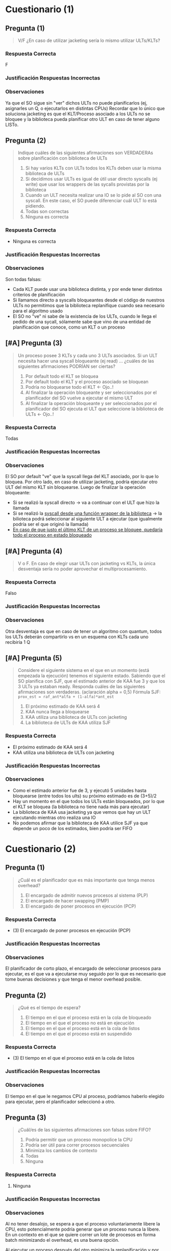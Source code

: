 #+STARTUP: inlineimages
* Cuestionario (1)
** Pregunta (1)
   #+BEGIN_QUOTE
   V/F
   ¿En caso de utilizar jacketing sería lo mismo utilizar ULTs/KLTs?
   #+END_QUOTE
*** Respuesta Correcta
    F
*** Justificación Respuestas Incorrectas
*** Observaciones
    Ya que el SO sigue sin "ver" dichos ULTs no puede planificarlos (ej, asignarles un Q, o ejecutarlos en distintas CPUs)
    Recordar que lo único que soluciona jacketing es que el KLT/Proceso asociado a los ULTs no se bloquee y la biblioteca pueda planificar otro ULT en caso de tener alguno LISTo.
** Pregunta (2)
   #+BEGIN_QUOTE
   Indique cuáles de las siguientes afirmaciones son VERDADERAs sobre planificación con biblioteca de ULTs
   
   1. Si hay varios KLTs con ULTs todos los KLTs deben usar la misma biblioteca de ULTs
   2. Si decidimos usar ULTs es igual de útil usar directo syscalls (ej write) que usar los wrappers de las sycalls provistas por la biblioteca
   3. Cuando un ULT necesita realizar una IO se lo pide al SO con una syscall. En este caso, el SO puede diferenciar cuál ULT lo está pidiendo.
   4. Todas son correctas
   5. Ninguna es correcta
   #+END_QUOTE
*** Respuesta Correcta
   - Ninguna es correcta
*** Justificación Respuestas Incorrectas
*** Observaciones
    Son todas falsas:
    - Cada KLT puede usar una biblioteca distinta, y por ende tener distintos criterios de planificación
    - Si llamamos directo a syscalls bloqueantes desde el código de nuestros ULTs no permitimos que la biblioteca replanifique cuando sea necesario para el algoritmo usado
    - El SO no "ve" ni sabe de la existencia de los ULTs, cuando le llega el pedido de una sycall, sólamente sabe que vino de una entidad de planificación que conoce, como un KLT o un proceso
** [#A] Pregunta (3)
   #+BEGIN_QUOTE
   Un proceso posee 3 KLTs y cada uno 3 ULTs asociados.
   Si un ULT necesita hacer una syscall bloqueante (ej read) ...
   ¿cuáles de las siguientes afirmaciones PODRÍAN ser ciertas?

   1. Por default todo el KLT se bloquea
   2. Por default todo el KLT y el proceso asociado se bloquean
   3. Podría no bloquearse todo el KLT <- Ojo..!
   4. Al finalizar la operación bloqueante y ser seleccionados por el planificador del SO vuelve a ejecutar el mismo ULT
   5. Al finalizar la operación bloqueante y ser seleccionados por el planificador del SO ejecuta el ULT que seleccione la biblioteca de ULTs <- Ojo..!
   #+END_QUOTE
*** Respuesta Correcta
    Todas
*** Justificación Respuestas Incorrectas
*** Observaciones
    El SO por default "ve" que la syscall llega del KLT asociado, por lo que lo bloquea.
    Por otro lado, en caso de utilizar jacketing, podría ejecutar otro ULT del mismo KLT sin bloquearse.
    Luego de finalizar la operación bloqueante:
    - Si se realizó la syscall directo -> va a continuar con el ULT que hizo la llamada
    - Si se realizó la _syscall desde una función wrapper de la biblioteca_ -> la bilioteca podrá seleccionar al siguiente ULT a ejecutar
      (que igualmente podría ser el que originó la llamada)
    - _En caso de que justo el último KLT de un proceso se bloquee, quedaría todo el proceso en estado bloqueado_
** [#A] Pregunta (4)
   #+BEGIN_QUOTE
   V o F.
   En caso de elegir usar ULTs con jacketing vs KLTs, la única desventaja sería no poder aprovechar el multiprocesamiento.
   #+END_QUOTE
*** Respuesta Correcta
    Falso
*** Justificación Respuestas Incorrectas
*** Observaciones
    Otra desventaja es que en caso de tener un algoritmo con quantum, todos los ULTs deberán compartirlo vs en un esquema con KLTs cada uno recibiría 1 Q
** [#A] Pregunta (5)
   #+BEGIN_QUOTE
   Considere el siguiente sistema en el que en un momento (está empezada la ejecución) tenemos el siguiente estado.
   Sabiendo que el SO planifica con SJF, que el estimado anterior de KAA fue 3 y que los 3 ULTs ya estaban ready.
   Responda cuáles de las siguientes afirmaciones son verdaderas. (aclaración alpha = 0,5)
   Fórmula SJF: ~prox_est = raf_ant*alfa + (1-alfa)*ant_est~

     1. El próximo estimado de KAA será 4
     2. KAA nunca llega a bloquearse
     3. KAA utiliza una biblioteca de ULTs con jacketing
     4. La biblioteca de ULTs de KAA utiliza SJF
   #+END_QUOTE

   [[./img/gantt-naty1.png]]
*** Respuesta Correcta
    - El próximo estimado de KAA será 4
    - KAA utiliza una biblioteca de ULTs con jacketing
*** Justificación Respuestas Incorrectas
*** Observaciones
    - Como el estimado anterior fue de 3, y ejecutó 5 unidades hasta bloquearse (entre todos los ults) su próximo estimado es de (3+5)/2
    - Hay un momento en el que todos los ULTs están bloqueados, por lo que el KLT se bloquea (la biblioteca no tiene nada más para ejecutar)
    - La biblioteca de KAA usa jacketing ya que vemos que hay un ULT ejecutando mientras otro realiza una IO
    - No podemos afirmar que la biblioteca de KAA utilice SJF ya que depende un poco de los estimados, bien podría ser FIFO
* Cuestionario (2)
** Pregunta (1)
   #+BEGIN_QUOTE
   ¿Cuál es el planificador que es más importante que tenga menos overhead?

   1. El encargado de admitir nuevos procesos al sistema (PLP)
   2. El encargado de hacer swapping (PMP)
   3. El encargado de poner procesos en ejecución (PCP)
   #+END_QUOTE
*** Respuesta Correcta
   - (3) El encargado de poner procesos en ejecución (PCP)
*** Justificación Respuestas Incorrectas
*** Observaciones
    El planificador de corto plazo, el encargado de seleccionar procesos para ejecutar,
    es el que va a ejecutarse muy seguido por lo que es necesario que tome buenas decisiones
    y que tenga el menor overhead posible.
** Pregunta (2)
   #+BEGIN_QUOTE
   ¿Qué es el tiempo de espera?
   
   1. El tiempo en el que el proceso está en la cola de bloqueado
   2. El tiempo en el que el proceso no está en ejecución
   3. El tiempo en el que el proceso está en la cola de listos
   4. El tiempo en el que el proceso está en suspendido
   #+END_QUOTE
*** Respuesta Correcta
   - (3) El tiempo en el que el proceso está en la cola de listos
*** Justificación Respuestas Incorrectas
*** Observaciones
    El tiempo en el que le negamos CPU al proceso, podríamos haberlo elegido para ejecutar, pero el planificador seleccionó a otro.
** Pregunta (3)
   #+BEGIN_QUOTE
   ¿Cuál/es de las siguientes afirmaciones son falsas sobre FIFO?
   
   1. Podría permitir que un proceso monopolice la CPU
   2. Podría ser útil para correr procesos secuenciales
   3. Minimiza los cambios de contexto
   4. Todas
   5. Ninguna
   #+END_QUOTE
*** Respuesta Correcta
   1. Ninguna
*** Justificación Respuestas Incorrectas
*** Observaciones
    Al no tener desalojo, se espera a que el proceso voluntariamente libere la CPU,
    esto potencialmente podría generar que un proceso nunca la libere.
    En un contexto en el que se quiere correr un lote de procesos en forma batch
    minimizando el overhead, es una buena opción.
    
    _Al ejecutar un proceso después del otro minimiza la replanificación y por ende los cambios de contexto._
** [WAITING] [#A] Pregunta (4)
   #+BEGIN_QUOTE
   Indique cuál de las siguientes afirmaciones son correctas sobre SJF
   
   1. Puede implementarse con o sin desalojo
   2. Minimiza el tiempo de espera promedio
   3. Para poder optimizarlo se puede utilizar la media exponencial
   4. Prioriza a los procesos CPU Bound
   5. Es un algoritmo con poco overhead
   #+END_QUOTE
*** Respuesta Correcta
   1. Puede implementarse con o sin desalojo
   2. Minimiza el tiempo de espera promedio
*** Justificación Respuestas Incorrectas
*** Observaciones
    La media exponencial es necesaria para poder implementarlo ya que uno
    no podría predecir las siguientes ráfagas, sólo puede estimarlas.
    
    _Prioriza a los procesos IO Bound._
    
    #+BEGIN_COMMENT
    puede ser que me haya equivocado con lo de io-bound? no es cpu-bound?
    
    el hrrn es el que prioriza io-bound, porque a mayor tiempo de espera => mas prioridad tiene
    #+END_COMMENT
    
    _Tiene bastante overhead por el cálculo de la media exponencial, aún más si es con desalojo._
** Pregunta (5)
   #+BEGIN_QUOTE
   V o F . HRRN podría implementarse con o sin desalojo según cómo se prefiera
   #+END_QUOTE
*** Respuesta Correcta
    Falso
*** Justificación Respuestas Incorrectas
*** Observaciones
    Como tiene en cuenta la variable "tiempo de espera", en caso de implementarlo
    con desalojo habría que estar replanificando con cada instante que pasa,
    generando demasiado overhead.
** [#A] Pregunta (6)
   #+BEGIN_QUOTE
   V o F. En RR el SO lanza una interrupción para desalojar al proceso en ejecución
   y selecciona al siguiente proceso en LISTO
   #+END_QUOTE
*** Respuesta Correcta
    Falso
*** Justificación Respuestas Incorrectas
    EL SO no lanza, sino que atiende la interrupción de clock
*** Observaciones
    No es el SO el que interrumpe la ejecución sino el timer (que es programado por el
    planificador antes de poner a ejecutar el proceso de usuario) lanzando una interrupción
    de fin de quantum. Luego el SO atiende dicha interrupción y el planificador
    selecciona a otro proceso para ejecutar.
** [#B] Pregunta (7)
   #+BEGIN_QUOTE
   V o F. Para un algoritmo de tipo "Feedback" no es suficiente saber que tiene dos
   colas de planificación y que ambas utilizan RR para poder implementar el algoritmo.
   #+END_QUOTE
*** Respuesta Correcta
    Verdadero
*** Justificación Respuestas Incorrectas
*** Observaciones
    Es necesario saber también:
    - a qué cola ingresan los procesos nuevos?
    - cuáles son las prioridades entre colas?
    - hay desalojo entre ellas?
    - cuál es el criterio para pasar de una cola de mayor prioridad?
    - se puede pasar de una cola de menor prioridad a una de mayor?
** [#A] Pregunta (8)
   #+BEGIN_QUOTE
   ¿Cuáles de los siguientes algoritmos podrían sufrir de inanición?
   
   1. FIFO <- Ojo..!
   2. SJF
   3. Por prioridades
   4. RR
   5. VRR
   6. HRRN
   7. Feedback
   #+END_QUOTE
*** Respuesta Correcta
   - (2) SJF
   - (3) Por prioridades
   - (7) Feedback (/porque depende de los algoritmos elegidos/)
*** Justificación Respuestas Incorrectas
    _Todos los de sin desalojo que priorizen, podria generar starvation_
*** Observaciones
    1. FIFO: respeta el orden de llegada, por lo que atenderá a todos en dicho orden
    2. RR: igual que FIFO, pero con límite de Q
    3. VRR: podría generar la impresión de generar inanición por la cola prioritaria.
       Sin embargo, lo que hay que recordar es que ese Q' tiende a 0, es decir,
       cuando finalmente consuma todo el Q inicial vuelve a la cola menos prioritaria.
    4. HRRN: fuera de que privilegia a los procesos de ráfagas cortas, al meter en la
       ecuación el tiempo de espera hace que los procesos largos no sufran de inanición
* Cuestionario (3)
** Pregunta (1)
   #+BEGIN_QUOTE
   V/F
   ¿En caso de utilizar jacketing sería lo mismo utilizar ULTs/KLTs?
   #+END_QUOTE
*** Respuesta Correcta
    F
*** Justificación Respuestas Incorrectas
*** Observaciones
    Ya que el SO sigue sin "ver" dichos ULTs no puede planificarlos (ej, asignarles un Q, o ejecutarlos en distintas CPUs)
    Recordar que lo único que soluciona jacketing es que el KLT/Proceso asociado a los ULTs no se bloquee y la biblioteca pueda planificar otro ULT en caso de tener alguno LISTo.
** Pregunta (2)
   #+BEGIN_QUOTE
   Indique cuáles de las siguientes afirmaciones son VERDADERAs sobre planificación con biblioteca de ULTs
   
   1. Si hay varios KLTs con ULTs todos los KLTs deben usar la misma biblioteca de ULTs
   2. Si decidimos usar ULTs es igual de útil usar directo syscalls (ej write) que usar los wrappers de las sycalls provistas por la biblioteca
   3. Cuando un ULT necesita realizar una IO se lo pide al SO con una syscall. En este caso, el SO puede diferenciar cuál ULT lo está pidiendo.
   4. Todas son correctas
   5. Ninguna es correcta
   #+END_QUOTE
*** Respuesta Correcta
   - Ninguna es correcta
*** Justificación Respuestas Incorrectas
*** Observaciones
    Son todas falsas:
    - Cada KLT puede usar una biblioteca distinta, y por ende tener distintos criterios de planificación
    - Si llamamos directo a syscalls bloqueantes desde el código de nuestros ULTs no permitimos que la biblioteca replanifique cuando sea necesario para el algoritmo usado
    - El SO no "ve" ni sabe de la existencia de los ULTs, cuando le llega el pedido de una sycall, sólamente sabe que vino de una entidad de planificación que conoce, como un KLT o un proceso
** Pregunta (3)
   #+BEGIN_QUOTE
   Un proceso posee 3 KLTs y cada uno 3 ULTs asociados.
   Si un ULT necesita hacer una syscall bloqueante (ej read) ...
   ¿cuáles de las siguientes afirmaciones PODRÍAN ser ciertas?

   1. Por default todo el KLT se bloquea
   2. Por default todo el KLT y el proceso asociado se bloquean
   3. Podría no bloquearse todo el KLT
   4. Al finalizar la operación bloqueante y ser seleccionados por el planificador del SO vuelve a ejecutar el mismo ULT
   5. Al finalizar la operación bloqueante y ser seleccionados por el planificador del SO ejecuta el ULT que seleccione la biblioteca de ULTs
   #+END_QUOTE
*** Respuesta Correcta
    Todas
*** Justificación Respuestas Incorrectas
*** Observaciones
    El SO por default "ve" que la syscall llega del KLT asociado, por lo que lo bloquea. Por otro lado, en caso de utilizar jacketing, podría ejecutar otro ULT del mismo KLT sin bloquearse.
    Luego de finalizar la operación bloqueante:
    - Si se realizó la syscall directo -> va a continuar con el ULT que hizo la llamada
    - Si se realizó la syscall desde una función wrapper de la biblioteca -> la bilioteca podrá seleccionar al siguiente ULT a ejecutar (que igualmente podría ser el que originó la llamada)
    En caso de que justo el último KLT de un proceso se bloquee, quedaría todo el proceso en estado bloquado
** Pregunta (4)
   #+BEGIN_QUOTE
   V o F.
   En caso de elegir usar ULTs con jacketing vs KLTs, la única desventaja sería no poder aprovechar el multiprocesamiento.
   #+END_QUOTE
*** Respuesta Correcta
    Falso
*** Justificación Respuestas Incorrectas
*** Observaciones
    Otra desventaja es que en caso de tener un algoritmo con quantum, todos los ULTs deberán compartirlo vs en un esquema con KLTs cada uno recibiría 1 Q
** [TODO] Pregunta (5)
   #+BEGIN_QUOTE
   Considere el siguiente sistema en el que en un momento (está empezada la ejecución) tenemos el siguiente estado. Sabiendo que el SO planifica con SJF, que el estimado anterior de KAA fue 3 y que los 3 ULTs ya estaban ready. Responda cuáles de las siguientes afirmaciones son verdaderas. (aclaración alpha = 0,5)

    1. El próximo estimado de KAA será 4
    2. KAA nunca llega a bloquearse
    3. KAA utiliza una biblioteca de ULTs con jacketing
    4. La biblioteca de ULTs de KAA utiliza SJF
   #+END_QUOTE

   [[./img/cuestionario-plani-1.png]]
*** Respuesta Correcta
    - El próximo estimado de KAA será 4
    - KAA utiliza una biblioteca de ULTs con jacketing
*** Justificación Respuestas Incorrectas
*** Observaciones
    - Como el estimado anterior fue de 3, y ejecutó 5 unidades hasta bloquearse (entre todos los ults) su próximo estimado es de (3+5)/2
    - Hay un momento en el que todos los ULTs están bloqueados, por lo que el KLT se bloquea (la biblioteca no tiene nada más para ejecutar)
    - La biblioteca de KAA usa jacketing ya que vemos que hay un ULT ejecutando mientras otro realiza una IO
    - No podemos afirmar que la biblioteca de KAA utilice SJF ya que depende un poco de los estimados, bien podría ser FIFO

* Cuestionario (4)
** Los planificadores de largo y mediano plazo pueden afectar el orden de los procesos
   a. En la lista de procesos suspendidos.
   b. En lista de procesos listos para ejecutar.
   c. En la lista de procesos nuevos. 
*** Respuesta elegida
   c. En la lista de procesos nuevos. 
*** Respuesta correcta
   b. En lista de procesos listos para ejecutar.
*** Observaciones
    - El *planificador de largo plazo*, al momento de admitir un proceso nuevo, 
      puede afectar el orden de los procesos de Listos.
    - El *planificador de medio plazo*, puede afectar el orden de los procesos listos 
      cuando un proceso es pasado de disco a memoria.
** El planificador de corto plazo es invocado cuando
   a. Se realiza una llamada al sistema o una interrupción. 
   b. Se realiza una llamada al sistema y una interrupción.
   c. Ninguna de las anteriores.
*** Respuesta elegida
   a. Se realiza una llamada al sistema o una interrupción. 
*** Respuesta elegida
   a. Se realiza una llamada al sistema o una interrupción. 
*** Respuesta correcta
   a. Se realiza una llamada al sistema o una interrupción. 
*** Observaciones
    - Cuando un proceso realiza una *llamada al sistema*, podría cambiar su estado a *Bloqueado*.
    - Una *interrupción* puede provocar que un proceso se desbloquee y
      quede en *estado Listo* o que cambie de estado *Ejecutando a Listo*.
 
    <<DUDA 1>>: Ejemplo de Ejecutando a Listo?
** El Response Time es un criterio de planificación
   a. Ninguna de las anteriores.
   b. Orientado al sistema.
   c. Orientado al usuario. 
*** Respuesta elegida
   c. Orientado al usuario. 
*** Respuesta correcta
   c. Orientado al usuario. 
*** Observaciones
    Es el tiempo que el usuario espera desde que realiza una operación hasta recibe alguna respuesta del sistema.

** Al utilizar el algoritmo Round Robin, el quantum
   a. Ninguna de las anteriores. 
   b. Debería ser lo más grande posible.
   c. Debería ser lo más chico posible.
*** Respuesta elegida
   a. Ninguna de las anteriores. 
*** Respuesta correcta
   a. Ninguna de las anteriores. 
*** Observaciones
    - Si el *quantum es muy grande*, el algoritmo degenera en FIFO.
    - Si el *quantum es muy chico*, el algoritmo se vuelve más justo porque los procesos avanzan 
    de manera más pareja, pero genera mucho *Overhead* por todas las intervenciones necesarias del sistema operativo.
** La interrupción de Clock permite
   a. Que el procesador realice un cambio de proceso. 
   b. Ninguna de las anteriores.
   c. Que un proceso pueda realizar una llamada al sistema.
*** Respuesta elegida
   a. Que el procesador realice un cambio de proceso. 
*** Respuesta correcta
   b. Ninguna de las anteriores.
*** Observaciones
    La *interrupción de Clock* permite que el SO, tome el control del procesador 
    para que realice alguna tarea.
    Esa tarea puede ser realizar un cambio de proceso, o no.
    El procesador no realiza cambios de proceso.
** [TODO] Para algoritmos que usan la próxima ráfaga de CPU, como el SJF
   a. Generalmente solo se pueden implementar con un estimador de ráfagas.
   b. Generalmente se pueden implementar «de una», porque los procesos proveen esa información.
   c. Ninguna de las anteriores. 
*** Respuesta elegida
   c. Ninguna de las anteriores. 
*** Respuesta correcta
   a. Generalmente solo se pueden implementar con un estimador de ráfagas.
*** Observaciones
    El SO no conoce de antemano cuál será el tiempo de cada ráfaga.
    Por lo tanto es necesario estimarla.
** [#A] Starvation (inanición) es una problemática que
   a. Ocurrirá siempre que se utilizen algoritmos como SJF.
   b. Ninguna de las anteriores. 
   c. Podría nunca ocurrir, independientemente del algoritmo utilizado.
*** Respuesta elegida
   b. Ninguna de las anteriores. 
*** Respuesta correcta
   c. Podría nunca ocurrir, independientemente del algoritmo utilizado.
*** Observaciones
    Algunos algoritmos no sufren inanición. Otros algoritmos PODRÍAN sufrirla, 
    pero tienen que darse ciertas condiciones. 
    Por ejemplo SJF puede sufrir inanición, pero si todas las ráfagas de 
    los procesos son iguales, entonces no habrá inanición.
** En un algoritmo multinivel realimentado (Feedback Multinivel)
   a. La prioridad de los procesos es estática.
   b. Ninguna de las anteriores.
   c. La prioridad de los procesos es dinámica. 
*** Respuesta elegida
   c. La prioridad de los procesos es dinámica. 
*** Respuesta correcta
   c. La prioridad de los procesos es dinámica. 
*** Observaciones
    Cuando se utiliza "feedback multinivel", durante el ciclo de vida de un proceso, 
    este puede moverse entre las diferentes listas de "ready" que pueden tener 
    diferentes prioridades entre sí. 
    El sistema operativo seleccionará los procesos de la lista más prioritaria. 
    En caso que esta última lista este vacía, se continúa por la siguiente en orden de prioridad.
** [#B] En un SO con RR y procesos CPU-Bound y I/O-Bound se verían perjudicados
   a. Ninguna de las anteriores.
   b. Los procesos CPU Bound.
   c. Los procesos I/O Bound. 
*** Respuesta elegida
   c. Los procesos I/O Bound. 
*** Respuesta correcta
   c. Los procesos I/O Bound. 
*** Observaciones
    Los I/O Bound (o Limitados por E/S) serán perjudicados porque sus ráfagas de CPU son cortas.
    Por lo tanto, no suelen aprovechar todo el quantum asignado.
    Además estarán compitiendo por el uso del procesador, con otros procesos que podrían estar 
    aprovechando más tiempo el procesador. Para atenuar este problema está el algoritmo Virtual Round Robin.
* Cuestionario (5)
** Pregunta 1
   En que momento se atienden las interrupciones?
   (Suponiendo que NO están deshabilitadas)
   
   *Respuesta:*
   Al finalizar de atender la instrucción en curso
** Pregunta 2
   Cual seria la info basica que siempre se debe guardar
   antes de atender una interrupción?

   *Respuesta:*
   El (PC, Program Counter) porque guarda la dirección de memoria
   de la siguiente instrucción a ejecutar, para continuar el 
   ciclo de la instrucción

   y el (PSW, Program Status Word) porque guarda el bit que
   representa el modo (usuario/kernel)
** Pregunta 3
   CLI es una instrucción que lo que hace es deshabilitar las
   interrupciones. ¿QUe debería ocurrir si se ejecuta la misma?

   *Respuesta:*
   Depende de en que momento se ejecute,

   Si estaba en Modo Usuario, _lanzaría una excepción_
   Si estaba en Modo Kernel, cambiaria el bit del IF (INterrupt Flag)
   en el PSW e _iba a poder ejecutar_
** [TODO] Pregunta 4
   Cual de las sig. son interupciones sincrónicas?
   1. Acceder a una dirección de memoria NO permitida
   2. FIN de quantum
   3. FIN de entrada salida
   4. División por cero
   5. Error de un dispositivo
   6. Llamado explícito a lanzar una interrupción

   *Observación:*
   - Una ~interrupción sincrónica~ es el resultado de la ejecución de la CPU
     en ese momento

   *Respuesta:*
   la 1) 4) 6) son Sincrónicas
   Las otras 2) 3) 5) son asíncronas
** Pregunta 5
   Cuales son las ventajas de los microkernels?
   
   *Respuesta:*
   - Robustez, flexibilidad, tolerencia a fallas
   - Facilidad de intercambiar un módulo con otro
  
   *Respuestas INCORRECTAS:*
   - Es el más utilizado
   - Buena comunicación entre módulos
** Pregunta 6
   Cual seria la forma correcta de acceder a un dispositivo desde un
   proceso de usuario? (Ej. leer de disco)

   *Respuesta:*
   - Llamar a una función wraper que luego llama a una syscall
   - Llamar a la syscall por el SO
   
   *Respuestas INCORRECTAS:*
   1. Llamar a una instrucció para realizar la IO
   2. Lanzar una interrupción para lograr un modo kernel, y luego
     la instrucción requerida
** Pregunta 7
   CUales de las siguientes afirmaciones son correctas?
   1. SI ocurre un cambio de proceso => va ocurrir mas de un cambio de modo
   2. Si ocurre un cambio de contexto => va a ocurir un cambio de proceso
   3. SI ocurre un cambio de modo => va a ocurrir un cabio de contexto

   *Respuesta:*
   La 1) 

   La 3)

   *Respuestas INCORRECTAS:*
   la 2) porque puede haber una ~interrupcion~ y sigue ejecutando el mismo
   ó también si hubo una ~syscall~
** Pregunta 8
   Cuales de las sig. afirmaciones sobre procesos son FALSAS?
   1. Al finalizar se liberan los recursos que tenia asignados
   2. Por default comparten memoria con su proceso padre parapoder comunicarse
   3. Posee un PCB que SIEMPRE debe esta en la RAM
   4. Son menos estables y seguros que los hilos KLTs
   5. Es la minima unidad de planificación para el SO
   6. Pueden comunicarse con otros procesos con otros procesos con paso de mensajes

   *Respuesta:*
   La 2) solo comparten 

   la 4)
   
   la 5) suponiendo que el sistema soporte hilos
   
   la 6) 

   *Respuestas INCORRECTAS:*
   La 1) 

   la 3) porque si NO estuviera en RAM, y el proceso estuviese suspendido
   osea está en disco, NO podriamos despertarlo
** Pregunta 9
   Tanto los procesos como los KLTs y ULTs son creados a través de ~syscalls~
   brindadas por el SO. Es V/F?

   *Respuesta:*
   Es FALSO,
   poque las ULTs se crean a partir de una *biblioteca de usuario*
   y el SO no las conoce
** Pregunta 10
   La creación y switcheo entre ULTs del mismo KLT/proceso es más liviano
   que la gestión de KLTs. Es V/F?

   *Respuesta:*
   Es VERDADERO, 
   porque el switcheo no hay *cambio de contexto* ni *cambio de modo*

* Cuestionario (6)
** Pregunta 1
   Cual de los sig. podrian ser sintomas de que esta ocurriendo
   una *Condición de carrera*?
   a) Los procesos estan bloqueados y no pueden ejecutar
   b) Los procesos siguen ejecutando peo no pueden finalizar
   c) Los procesos pueden ejecutar pero tienen resultados
      erráticos (cambia según el orden de ejecución)
*** Respuesta correcta
   c) Los procesos pueden ejecutar pero tienen resultados
      erráticos (cambia según el orden de ejecución)
*** Observaciones
** Pregunta 2
   Que condiciones son necesarias para que exista una *condicion de carrera* ?
   
   a) dos o mas procesos/hilos accediendo al un mismo recurso comun
   b) dos o mas procesos/hilos accediendo a un recurso comun, ambos en modo lectura
   c) dos o mas procesos/hilos accediendo a un recurso comun, ambos en modo escritura
   d) dos o mas pocesos/hilos accediendo a un recurso comun en *forma concurrente*
*** Respuesta correcta
   a) dos o mas procesos/hilos accediendo al un mismo recurso comun
   d) dos o mas pocesos/hilos accediendo a un recurso comun en *forma concurrente*

   Para ambos casos es necesario *Sincronizar*
*** Respuestas INCORRECTAS
    la b) y c) estaría mal, se cumple con que uno esté en modo escritura
*** Observaciones
** Pregunta 3
   Cual de las sig. afirmacones son corectas sobre la *Región Crítica* ?

   a) Dentro de la misma se suele aprovechar paraacceder a varios recursos
      compartidos para ser más eficientes
   b) debe ser lo más chica posible
   c) la misma debe estar rodeada por unprotocolo de seccion de entrada/salida
   d) segun como este construida la seccion de entrada podria dejar entrar a uno
      o mas procesos a la región crítica
*** Respuesta correcta
   b) debe ser lo más chica posible
   c) la misma debe estar rodeada por unprotocolo de seccion de entrada/salida
*** Respuestas INCORRECTAS
    la a) estaría mal, porque se trata siempre de acceder a algo muy puntual
    como un solo recurso (ej. una variable), no a muchos recursos

    la d) estaría MAL, porque la idea es que cumpla con la *Mutua Exclusión*
    es decir solo un proceso por vez
*** Observaciones
** Pregunta 4
   Que condiciones deberia cumplir una buena solución a la *Condición de Carrera* ?
   
   a) permitir que un proceso pueda ingresar a la SC eventualmente,
      que tarde mas o menos pero que NO genere *Starvation* (inanición)
   b) Sin importar cuantas veces un proceso necesite ingresa a la SC, pueda hacerlo
      sin problemas
   c) No debe condicionar el ingreso a la SC a otros procesos que no estén en la 
      sección de entrada
   d) Garantizar que solo un poceso pueda ingresar a la vez en la SC
*** Respuesta correcta
    Todas..
    la a) hace referencia a la "espera limitada"
    la b) hace referencia a la "velocidad relativa" de los procesos
    la d) hace referencia a la *muta exclusión*
    al c) hace referencia al *progreso* (recorda el ejemplo de turnos, en el que uno
    quería acceder y no podia, y debia esperar al otro que quizas no hacia nada
    relacionado a la SC, y lo LIMITA a progresar)
*** Observaciones
** Pregunta 5
   CUales de las sig. son opciones para garantizar *mutua exclusión* ?
   a) solucion de peterson
   b) semaforo mutex
   c) test_and_set
   d) monitores
   e) deshabilitar interrupciones
*** Respuesta correcta
    todas..
*** Observaciones
    recordar que la c) de test_and_set es a nivel de hardware
** Pregunta 6
   V o F?
   *Swap and Exchange* y *deshabilitar interrupciones* son opciones validas
   para solucionar el problema de la *condicion de carrera*.
   Sin embargo la 2da opcion NO siempre es recomendada
*** Respuesta correcta
    Verdadero,
    porque el de *deshabilitar interrupciones* NO se recomienda para un sistema
    con multiprocesadores, sino para uno.
*** Observaciones
** Pregunta 7
   Cual de los sig. valores de inicialización de *semaforos* son correctos?

   a) 1
   b) 10
   c) -1
   d) 0
*** Respuesta correcta
   a) 1, 
   en el caso que usemos un *semáforo mutex* (para que uno de los proceso se active,
   y empiecen a alternarse entre los procesos)
   ó un *semáforo binario* que esté inicialmente habilitado


   b) 10
   en el caso de que usemos un *semaforo contador*,

   d) 0
   en el caso que esperemos alguna condición
*** Observaciones
** Pregunta 8
   V o F?
   Las funciones de acceso al *Mutex* pueden ser implementadas 
   *con bloqueo* y *sin bloqueo* (espera activa).
   Sin embargo, *con bloqueo* es la forma más recomendada para
   favorecer la performance.
*** Respuesta correcta
    Falso,
    Si se tratase de un sistema con un esquema de *monoprocesador*
    sería recomendado *con bloqueo*

    En la actualidad, NO se recomienda *con bloqueo*, 
    porque todos los sistemas son con *multiprocesadores*
    y no es eficiente en esos.
*** Observaciones
** [TODO] Pregunta 9
   Si en un momento miramos el estado de los semaforos, y vemos que uno
   tiene un valor -4. Que podriamos deducir?

   a) Los semaforos se estan usando con una implementacion con *espera activa*
   b) Los semaforos se estan usando con una implementacion *con bloqueo*
   c) Hay un error con ese semaforo
   d) Hay 4 pocesos en *estado bloqueado* en general en el sistema
   e) hay 4 procesos en *estado bloqueado* por ese semaforo
*** Respuesta correcta
   b) Los semaforos se estan usando con una implementacion *con bloqueo*
   e) hay 4 procesos en *estado bloqueado* por ese semaforo
*** Respuesta INCORRECTAS
    la a) porque con *espera activa* NUNCA tiene valores negativos
*** Observaciones
** Pregunta 10
   V ó F ?
   El problema de *inversión de prioridads* podria ocurrir siempre que
   en un sistema que utilice *mutex* sobre sus recursos?
*** Respuesta correcta
    Falso,
    recordar que las condiciones que generan este problema eran 
    1. estemos usando recursos con *mutua exclusión*
    2. tener *planificador* que elije el más prioritario
*** Observaciones
* Cuestionario (7)
** Pregunta 1
   Multiprocesamiento implica:
   a) Procesamiento Distribuido 
   b) NS/NC
   c) Ninguna de las anteriores
   d) Multiprogramación.
*** Respuesta elegida
   a) Procesamiento Distribuido 
*** Respuesta correcta
   d) Multiprogramación.
*** Observaciones
** Pregunta 2
   Si los procesos interactúan compartiendo recursos del sistema, entonces:

   a. Es necesario sincronizar su uso, porque el SO no lo hace. 
   b. No es necesario sincronizar su uso, porque el SO los administra
   c. Ninguna de las anteriores
   d. NS/NC
*** Respuesta elegida
   a. Es necesario sincronizar su uso, porque el SO no lo hace. 
*** Respuesta correcta
   a. Es necesario sincronizar su uso, porque el SO no lo hace. 
*** Observaciones
** Pregunta 3
   En el ejemplo de los incrementos de una misma variable entre dos 
   o más hilos visto en clase :

   a. Ninguna de las anteriores
   b. Puede haber problemas debido al uso de variables del stack (pila)
   c. El comportamiendo es indefinido porque siempre se corromperán datos internos 
   d. NS/NC
*** Respuesta elegida
   c. El comportamiendo es indefinido porque siempre se corromperán datos internos 
*** Respuesta correcta
   a. Ninguna de las anteriores
*** Observaciones
** [TODO] Pregunta 4
   En la mutua exclusión:

   a. Se pierde algo de la performance obtenida de la concurrencia
   b. Ninguna de las anteriores
   c. NS/NC
   d. Es obligatorio que dentro de la región crítica el proceso esté un tiempo reducido 

   <<DUDA 1>>: Porque estaria mal la d) ???
*** Respuesta elegida
   d. Es obligatorio que dentro de la región crítica el proceso esté un tiempo reducido 
*** Respuesta correcta
   a. Se pierde algo de la performance obtenida de la concurrencia
*** Observaciones
** Pregunta 5
   En las soluciones de software para garantizar mutua exclusión:

   Seleccione una:
   a. La performance es un factor clave que les juega en contra
   b. NS/NC
   c. Ninguna de las anteriores
   d. No existen algoritmos que garanticen la mutua exclusión en un 100% 

   <<DUDA 2>>: La d estaria mal porque en realidad, ninguno garantiza el tema
   de la *espera activa* (?
*** Respuesta elegida
   d. No existen algoritmos que garanticen la mutua exclusión en un 100% 
*** Respuesta correcta
   a. La performance es un factor clave que les juega en contra
*** Observaciones
** Pregunta 6
   En las soluciones de mutua exclusión por hardware:

   a. Ninguna de las anteriores
   b. Las instrucciones como «test and set» pueden ser igualmente interrumpidas 
   c. NS/NC
   d. La deshabilitación de las interrupciones es un mecanismo ineficiente pero seguro

   <<DUDA 3>>: NO pueden ser interrumpidas porque son a nivel hardware?
*** Respuesta elegida
   b. Las instrucciones como «test and set» pueden ser igualmente interrumpidas 
*** Respuesta correcta
   d. La deshabilitación de las interrupciones es un mecanismo ineficiente pero seguro
*** Observaciones
** Pregunta 7
   Al usar semáforos:

   a. Al llamar a signal(s), se despierta un proceso si el semáforo no quedó positivo
   b. Al llamar a signal(s), se despierta a un proceso si el semáforo quedó positivo
   c. Ninguna de las anteriores 
   d. NS/NC
*** Respuesta elegida
   c. Ninguna de las anteriores 
*** Respuesta correcta
   a. Al llamar a signal(s), se despierta un proceso si el semáforo no quedó positivo
*** Observaciones
** Pregunta 8
   La «atomicidad» de las funciones de manejo de semáforos se logra:

   a. Ninguna de las anteriores
   b. Usando otros semáforos
   c. NS/NC
   d. Mediante el hecho de que dichas funciones son instrucciones de procesador
   e. Mediante alguna solución de software o hardware 
*** Respuesta elegida
   e. Mediante alguna solución de software o hardware 
*** Respuesta correcta
   e. Mediante alguna solución de software o hardware 
*** Observaciones
** Pregunta 9
   En los monitores:

   a. Ninguna de las anteriores 
   b. Se pueden resolver problemas de coordinación, pero no de mutua exclusión
   c. Se pueden resolver problemas de mutua exclusión, pero no de coordinación
   d. NS/NC
*** Respuesta elegida
   a. Ninguna de las anteriores 
*** Respuesta correcta
   a. Ninguna de las anteriores 
*** Observaciones
